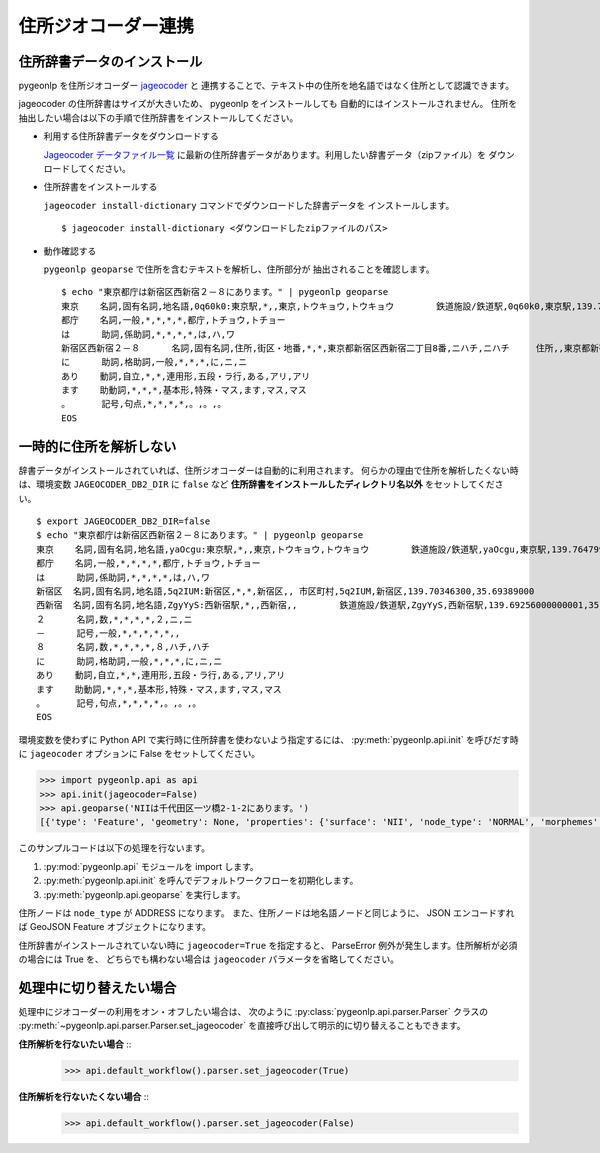 .. _link_jageocoder:

住所ジオコーダー連携
====================

住所辞書データのインストール
----------------------------

pygeonlp を住所ジオコーダー `jageocoder <https://t-sagara.github.io/jageocoder/>`_ と
連携することで、テキスト中の住所を地名語ではなく住所として認識できます。

jageocoder の住所辞書はサイズが大きいため、 pygeonlp をインストールしても
自動的にはインストールされません。
住所を抽出したい場合は以下の手順で住所辞書をインストールしてください。

- 利用する住所辞書データをダウンロードする

  `Jageocoder データファイル一覧 <https://www.info-proto.com/static/jageocoder/latest/>`_
  に最新の住所辞書データがあります。利用したい辞書データ（zipファイル）を
  ダウンロードしてください。

- 住所辞書をインストールする

  ``jageocoder install-dictionary`` コマンドでダウンロードした辞書データを
  インストールします。 ::

    $ jageocoder install-dictionary <ダウンロードしたzipファイルのパス>

- 動作確認する

  ``pygeonlp geoparse`` で住所を含むテキストを解析し、住所部分が
  抽出されることを確認します。 ::

    $ echo "東京都庁は新宿区西新宿２－８にあります。" | pygeonlp geoparse
    東京    名詞,固有名詞,地名語,0q60k0:東京駅,*,,東京,トウキョウ,トウキョウ        鉄道施設/鉄道駅,0q60k0,東京駅,139.766685,35.680965
    都庁    名詞,一般,*,*,*,*,都庁,トチョウ,トチョー
    は      助詞,係助詞,*,*,*,*,は,ハ,ワ
    新宿区西新宿２－８      名詞,固有名詞,住所,街区・地番,*,*,東京都新宿区西新宿二丁目8番,ニハチ,ニハチ     住所,,東京都新宿区西新宿二丁目8番,139.6917724609375,35.68962860107422
    に      助詞,格助詞,一般,*,*,*,に,ニ,ニ
    あり    動詞,自立,*,*,連用形,五段・ラ行,ある,アリ,アリ
    ます    助動詞,*,*,*,基本形,特殊・マス,ます,マス,マス
    。      記号,句点,*,*,*,*,。,。,。
    EOS


一時的に住所を解析しない
------------------------

辞書データがインストールされていれば、住所ジオコーダーは自動的に利用されます。
何らかの理由で住所を解析したくない時は、環境変数 ``JAGEOCODER_DB2_DIR`` に
``false`` など **住所辞書をインストールしたディレクトリ名以外**
をセットしてください。 ::

  $ export JAGEOCODER_DB2_DIR=false
  $ echo "東京都庁は新宿区西新宿２－８にあります。" | pygeonlp geoparse
  東京    名詞,固有名詞,地名語,yaOcgu:東京駅,*,,東京,トウキョウ,トウキョウ        鉄道施設/鉄道駅,yaOcgu,東京駅,139.76479999999998,35.681934999999996
  都庁    名詞,一般,*,*,*,*,都庁,トチョウ,トチョー
  は      助詞,係助詞,*,*,*,*,は,ハ,ワ
  新宿区  名詞,固有名詞,地名語,5q2IUM:新宿区,*,*,新宿区,, 市区町村,5q2IUM,新宿区,139.70346300,35.69389000
  西新宿  名詞,固有名詞,地名語,ZgyYyS:西新宿駅,*,,西新宿,,        鉄道施設/鉄道駅,ZgyYyS,西新宿駅,139.69256000000001,35.694514999999996
  ２      名詞,数,*,*,*,*,２,ニ,ニ
  －      記号,一般,*,*,*,*,*,,
  ８      名詞,数,*,*,*,*,８,ハチ,ハチ
  に      助詞,格助詞,一般,*,*,*,に,ニ,ニ
  あり    動詞,自立,*,*,連用形,五段・ラ行,ある,アリ,アリ
  ます    助動詞,*,*,*,基本形,特殊・マス,ます,マス,マス
  。      記号,句点,*,*,*,*,。,。,。
  EOS

環境変数を使わずに Python API で実行時に住所辞書を使わないよう指定するには、
:py:meth:`pygeonlp.api.init` を呼びだす時に ``jageocoder`` オプションに
False をセットしてください。

.. code-block:: python

  >>> import pygeonlp.api as api
  >>> api.init(jageocoder=False)
  >>> api.geoparse('NIIは千代田区一ツ橋2-1-2にあります。')
  [{'type': 'Feature', 'geometry': None, 'properties': {'surface': 'NII', 'node_type': 'NORMAL', 'morphemes': {'conjugated_form': '*', 'conjugation_type': '*', 'original_form': '*', 'pos': '名詞', 'prononciation': '', 'subclass1': '固有名詞', 'subclass2': '組織', 'subclass3': '*', 'surface': 'NII', 'yomi': ''}}}, {'type': 'Feature', 'geometry': None, 'properties': {'surface': 'は', 'node_type': 'NORMAL', 'morphemes': {'conjugated_form': '*', 'conjugation_type': '*', 'original_form': 'は', 'pos': '助詞', 'prononciation': 'ワ', 'subclass1': '係助詞', 'subclass2': '*', 'subclass3': '*', 'surface': 'は', 'yomi': 'ハ'}}}, {'type': 'Feature', 'geometry': {'type': 'Point', 'coordinates': [139.758148, 35.692332]}, 'properties': {'surface': '千代田区一ツ橋2-1-', 'node_type': 'ADDRESS', 'morphemes': [{'surface': '千代田区', 'node_type': 'GEOWORD', 'morphemes': {'conjugated_form': '*', 'conjugation_type': '*', 'original_form': '千代田区', 'pos': '名詞', 'prononciation': '', 'subclass1': '固有名詞', 'subclass2': '地名語', 'subclass3': 'WWIY7G:千代田区', 'surface': '千代田区', 'yomi': ''}, 'geometry': {'type': 'Point', 'coordinates': [139.753634, 35.694003]}, 'prop': {'address': '東京都千代田区', 'body': '千代田', 'body_variants': '千代田', 'code': {}, 'countyname': '', 'countyname_variants': '', 'dictionary_id': 1, 'entry_id': '13101A1968', 'geolod_id': 'WWIY7G', 'hypernym': ['東京都'], 'latitude': '35.69400300', 'longitude': '139.75363400', 'ne_class': '市区町村', 'prefname': '東京都', 'prefname_variants': '東京都', 'source': '1/千代田区役所/千代田区九段南1-2-1/P34-14_13.xml', 'suffix': ['区'], 'valid_from': '', 'valid_to': '', 'dictionary_identifier': 'geonlp:geoshape-city'}}, {'surface': '一ツ橋', 'node_type': 'NORMAL', 'morphemes': {'conjugated_form': '*', 'conjugation_type': '*', 'original_form': '一ツ橋', 'pos': '名詞', 'prononciation': 'ヒトツバシ', 'subclass1': '固有名詞', 'subclass2': '地域', 'subclass3': '一般', 'surface': '一ツ橋', 'yomi': 'ヒトツバシ'}, 'geometry': None, 'prop': None}, {'surface': '2', 'node_type': 'NORMAL', 'morphemes': {'conjugated_form': '*', 'conjugation_type': '*', 'original_form': '*', 'pos': '名詞', 'prononciation': '', 'subclass1': '数', 'subclass2': '*', 'subclass3': '*', 'surface': '2', 'yomi': ''}, 'geometry': None, 'prop': None}, {'surface': '-', 'node_type': 'NORMAL', 'morphemes': {'conjugated_form': '*', 'conjugation_type': '*', 'original_form': '*', 'pos': '名詞', 'prononciation': '', 'subclass1': 'サ変接続', 'subclass2': '*', 'subclass3': '*', 'surface': '-', 'yomi': ''}, 'geometry': None, 'prop': None}, {'surface': '1', 'node_type': 'NORMAL', 'morphemes': {'conjugated_form': '*', 'conjugation_type': '*', 'original_form': '*', 'pos': '名詞', 'prononciation': '', 'subclass1': '数', 'subclass2': '*', 'subclass3': '*', 'surface': '1', 'yomi': ''}, 'geometry': None, 'prop': None}, {'surface': '-', 'node_type': 'NORMAL', 'morphemes': {'conjugated_form': '*', 'conjugation_type': '*', 'original_form': '*', 'pos': '名詞', 'prononciation': '', 'subclass1': 'サ変接続', 'subclass2': '*', 'subclass3': '*', 'surface': '-', 'yomi': ''}, 'geometry': None, 'prop': None}], 'address_properties': {'id': 11460296, 'name': '1番', 'x': 139.758148, 'y': 35.692332, 'level': 7, 'note': None, 'fullname': ['東京都', '千代田区', '一ツ橋', '二丁目', '1番']}}}, {'type': 'Feature', 'geometry': None, 'properties': {'surface': '2', 'node_type': 'NORMAL', 'morphemes': {'conjugated_form': '*', 'conjugation_type': '*', 'original_form': '*', 'pos': '名詞', 'prononciation': '', 'subclass1': '数', 'subclass2': '*', 'subclass3': '*', 'surface': '2', 'yomi': ''}}}, {'type': 'Feature', 'geometry': None, 'properties': {'surface': 'に', 'node_type': 'NORMAL', 'morphemes': {'conjugated_form': '*', 'conjugation_type': '*', 'original_form': 'に', 'pos': '助詞', 'prononciation': 'ニ', 'subclass1': '格助詞', 'subclass2': '一般', 'subclass3': '*', 'surface': 'に', 'yomi': 'ニ'}}}, {'type': 'Feature', 'geometry': None, 'properties': {'surface': 'あり', 'node_type': 'NORMAL', 'morphemes': {'conjugated_form': '五段・ラ行', 'conjugation_type': '連用形', 'original_form': 'ある', 'pos': '動詞', 'prononciation': 'アリ', 'subclass1': '自立', 'subclass2': '*', 'subclass3': '*', 'surface': 'あり', 'yomi': 'アリ'}}}, {'type': 'Feature', 'geometry': None, 'properties': {'surface': 'ます', 'node_type': 'NORMAL', 'morphemes': {'conjugated_form': '特殊・マス', 'conjugation_type': '基本形', 'original_form': 'ます', 'pos': '助動詞', 'prononciation': 'マス', 'subclass1': '*', 'subclass2': '*', 'subclass3': '*', 'surface': 'ます', 'yomi': 'マス'}}}, {'type': 'Feature', 'geometry': None, 'properties': {'surface': '。', 'node_type': 'NORMAL', 'morphemes': {'conjugated_form': '*', 'conjugation_type': '*', 'original_form': '。', 'pos': '記号', 'prononciation': '。', 'subclass1': '句点', 'subclass2': '*', 'subclass3': '*', 'surface': '。', 'yomi': '。'}}}]

このサンプルコードは以下の処理を行ないます。

1. :py:mod:`pygeonlp.api` モジュールを import します。
2. :py:meth:`pygeonlp.api.init` を呼んでデフォルトワークフローを初期化します。
3. :py:meth:`pygeonlp.api.geoparse` を実行します。

住所ノードは ``node_type`` が ADDRESS になります。
また、住所ノードは地名語ノードと同じように、 JSON エンコードすれば
GeoJSON Feature オブジェクトになります。

住所辞書がインストールされていない時に ``jageocoder=True`` を指定すると、
ParseError 例外が発生します。住所解析が必須の場合には True を、
どちらでも構わない場合は ``jageocoder`` パラメータを省略してください。

処理中に切り替えたい場合
------------------------

処理中にジオコーダーの利用をオン・オフしたい場合は、
次のように :py:class:`pygeonlp.api.parser.Parser` クラスの
:py:meth:`~pygeonlp.api.parser.Parser.set_jageocoder`
を直接呼び出して明示的に切り替えることもできます。

**住所解析を行ないたい場合** ::
  >>> api.default_workflow().parser.set_jageocoder(True)

**住所解析を行ないたくない場合** ::
  >>> api.default_workflow().parser.set_jageocoder(False)
